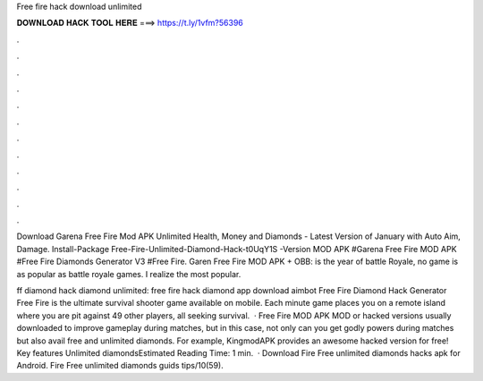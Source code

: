 Free fire hack download unlimited



𝐃𝐎𝐖𝐍𝐋𝐎𝐀𝐃 𝐇𝐀𝐂𝐊 𝐓𝐎𝐎𝐋 𝐇𝐄𝐑𝐄 ===> https://t.ly/1vfm?56396



.



.



.



.



.



.



.



.



.



.



.



.

Download Garena Free Fire Mod APK Unlimited Health, Money and Diamonds - Latest Version of January with Auto Aim, Damage. Install-Package Free-Fire-Unlimited-Diamond-Hack-t0UqY1S -Version MOD APK #Garena Free Fire MOD APK #Free Fire Diamonds Generator V3 #Free Fire. Garen Free Fire MOD APK + OBB: is the year of battle Royale, no game is as popular as battle royale games. I realize the most popular.

ff diamond hack diamond unlimited: free fire hack diamond app download aimbot Free Fire Diamond Hack Generator Free Fire is the ultimate survival shooter game available on mobile. Each minute game places you on a remote island where you are pit against 49 other players, all seeking survival.  · Free Fire MOD APK MOD or hacked versions usually downloaded to improve gameplay during matches, but in this case, not only can you get godly powers during matches but also avail free and unlimited diamonds. For example, KingmodAPK provides an awesome hacked version for free! Key features Unlimited diamondsEstimated Reading Time: 1 min.  · Download Fire Free unlimited diamonds hacks apk for Android. Fire Free unlimited diamonds guids tips/10(59).
